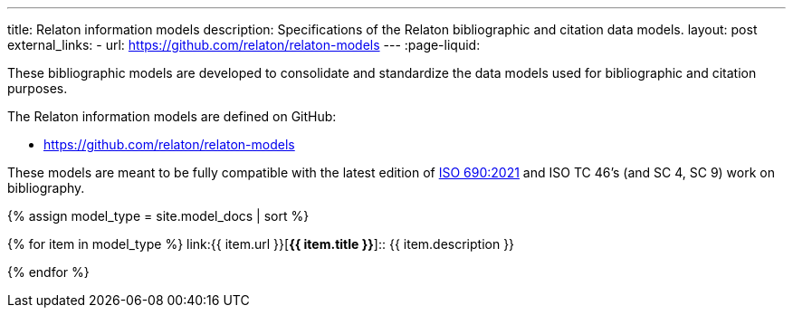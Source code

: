 ---
title: Relaton information models
description: Specifications of the Relaton bibliographic and citation data models.
layout: post
external_links:
  - url: https://github.com/relaton/relaton-models
---
:page-liquid:

These bibliographic models are developed to consolidate and standardize
the data models used for bibliographic and citation purposes.

The Relaton information models are defined on GitHub:

* https://github.com/relaton/relaton-models


These models are meant to be fully compatible with the latest edition of
https://www.iso.org/standard/72642.html[ISO 690:2021] and ISO TC
46’s (and SC 4, SC 9) work on bibliography.

{% assign model_type = site.model_docs | sort %}

{% for item in model_type %}
link:{{ item.url }}[*{{ item.title }}*]:: {{ item.description }}

{% endfor %}

